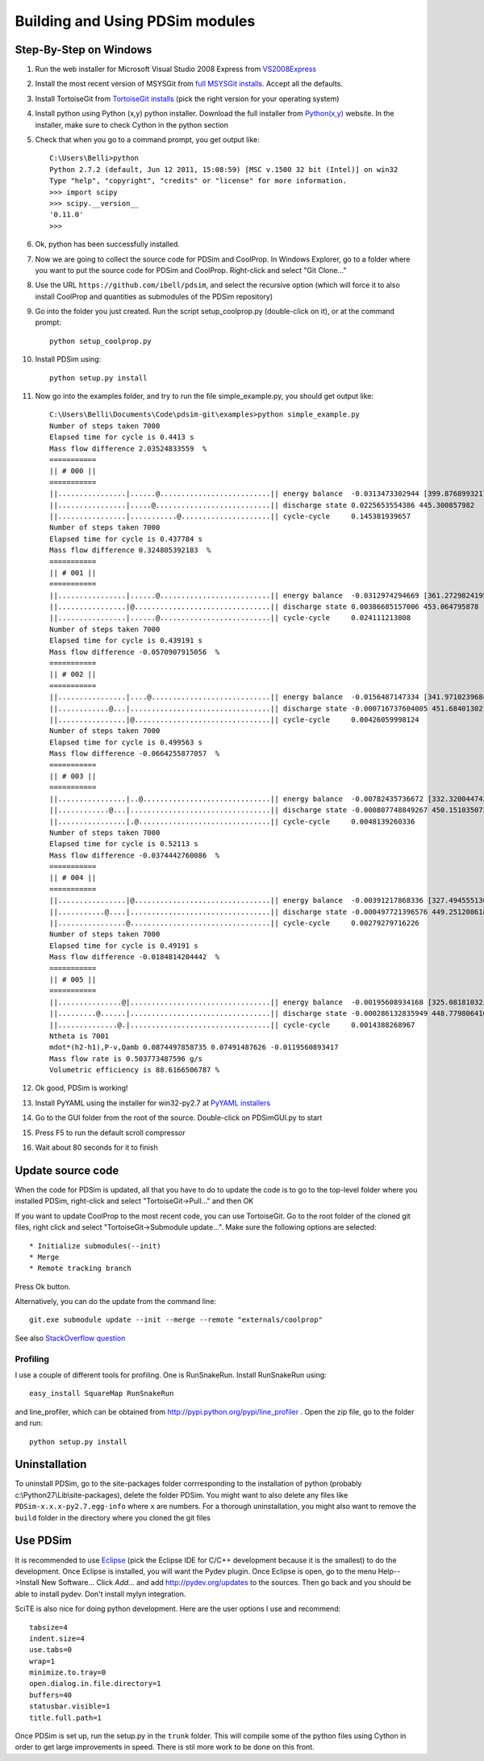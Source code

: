 Building and Using PDSim modules
********************************

Step-By-Step on Windows
=======================

#. Run the web installer for Microsoft Visual Studio 2008 Express from `VS2008Express <http://go.microsoft.com/?linkid=7729279>`_

#. Install the most recent version of MSYSGit from `full MSYSGit installs <http://code.google.com/p/msysgit/downloads/list?can=2&q=%22Full+installer+for+official+Git+for+Windows%22>`_.  Accept all the defaults.

#. Install TortoiseGit from `TortoiseGit installs <http://code.google.com/p/tortoisegit/wiki/Download>`_ (pick the right version for your operating system)

#. Install python using Python (x,y) python installer.  Download the full installer from `Python(x,y) <https://code.google.com/p/pythonxy/wiki/Downloads?tm=2>`_ website.  In the installer, make sure to check Cython in the python section

#. Check that when you go to a command prompt, you get output like::

    C:\Users\Belli>python
    Python 2.7.2 (default, Jun 12 2011, 15:08:59) [MSC v.1500 32 bit (Intel)] on win32
    Type "help", "copyright", "credits" or "license" for more information.
    >>> import scipy
    >>> scipy.__version__
    '0.11.0'
    >>>

#. Ok, python has been successfully installed. 
    
#. Now we are going to collect the source code for PDSim and CoolProp.  In Windows Explorer, go to a folder where you want to put the source code for PDSim and CoolProp.  Right-click and select "Git Clone..."

#. Use the URL ``https://github.com/ibell/pdsim``, and select the recursive option (which will force it to also install CoolProp and quantities as submodules of the PDSim repository)

#. Go into the folder you just created.  Run the script setup_coolprop.py (double-click on it), or at the command prompt::

    python setup_coolprop.py
    
#. Install PDSim using::

    python setup.py install

#. Now go into the examples folder, and try to run the file simple_example.py, you should get output like::

    C:\Users\Belli\Documents\Code\pdsim-git\examples>python simple_example.py
    Number of steps taken 7000
    Elapsed time for cycle is 0.4413 s
    Mass flow difference 2.03524833559  %
    ===========
    || # 000 ||
    ===========
    ||................|......@..........................|| energy balance  -0.0313473302944 [399.876899321797]
    ||................|.....@...........................|| discharge state 0.0225653554386 445.300857982
    ||................|...........@.....................|| cycle-cycle     0.145381939657
    Number of steps taken 7000
    Elapsed time for cycle is 0.437784 s
    Mass flow difference 0.324805392183  %
    ===========
    || # 001 ||
    ===========
    ||................|......@..........................|| energy balance  -0.0312974294669 [361.27298241958306]
    ||................|@................................|| discharge state 0.00386685157006 453.064795878
    ||................|......@..........................|| cycle-cycle     0.024111213808
    Number of steps taken 7000
    Elapsed time for cycle is 0.439191 s
    Mass flow difference -0.0570907915056  %
    ===========
    || # 002 ||
    ===========
    ||................|....@............................|| energy balance  -0.0156487147334 [341.97102396847896]
    ||............@...|.................................|| discharge state -0.000716737604005 451.684013021
    ||................|@................................|| cycle-cycle     0.00426059998124
    Number of steps taken 7000
    Elapsed time for cycle is 0.499563 s
    Mass flow difference -0.0664255877057  %
    ===========
    || # 003 ||
    ===========
    ||................|..@..............................|| energy balance  -0.00782435736672 [332.3200447429269]
    ||............@...|.................................|| discharge state -0.000807748849267 450.151035073
    ||................|.@...............................|| cycle-cycle     0.0048139260336
    Number of steps taken 7000
    Elapsed time for cycle is 0.52113 s
    Mass flow difference -0.0374442760086  %
    ===========
    || # 004 ||
    ===========
    ||................|@................................|| energy balance  -0.00391217868336 [327.49455513015084]
    ||...........@....|.................................|| discharge state -0.000497721396576 449.251208618
    ||................@.................................|| cycle-cycle     0.00279279716226
    Number of steps taken 7000
    Elapsed time for cycle is 0.49191 s
    Mass flow difference -0.0184814204442  %
    ===========
    || # 005 ||
    ===========
    ||...............@|.................................|| energy balance  -0.00195608934168 [325.08181032376285]
    ||.........@......|.................................|| discharge state -0.000286132835949 448.779806416
    ||..............@.|.................................|| cycle-cycle     0.0014388268967
    Ntheta is 7001
    mdot*(h2-h1),P-v,Qamb 0.0874497858735 0.07491487626 -0.0119560893417
    Mass flow rate is 0.503773487596 g/s
    Volumetric efficiency is 88.6166506787 %

#. Ok good, PDSim is working!
    
#. Install PyYAML using the installer for win32-py2.7 at `PyYAML installers <http://pyyaml.org/wiki/PyYAML>`_
    
#. Go to the GUI folder from the root of the source.  Double-click on PDSimGUI.py to start

#. Press F5 to run the default scroll compressor

#. Wait about 80 seconds for it to finish

Update source code
==================
When the code for PDSim is updated, all that you have to do to update the code is to go to the top-level folder where you installed PDSim, right-click and select "TortoiseGit->Pull..." and then OK

If you want to update CoolProp to the most recent code, you can use TortoiseGit.  Go to the root folder of the cloned git files, right click and select "TortoiseGit->Submodule update...". Make sure the following options are selected::

* Initialize submodules(--init)
* Merge
* Remote tracking branch

Press Ok button.

Alternatively, you can do the update from the command line::

    git.exe submodule update --init --merge --remote "externals/coolprop"
    
See also `StackOverflow question <http://stackoverflow.com/questions/16058917/pulling-git-submodules-with-tortoisegit>`_

Profiling
---------

I use a couple of different tools for profiling.  One is RunSnakeRun.  Install RunSnakeRun using::

    easy_install SquareMap RunSnakeRun
    
and line_profiler, which can be obtained from http://pypi.python.org/pypi/line_profiler .  Open the zip file, go to the folder and run::

    python setup.py install

Uninstallation
==============

To uninstall PDSim, go to the site-packages folder corrresponding to the installation of python (probably c:\\Python27\\Lib\\site-packages), delete the folder PDSim.  You might want to also delete any files like ``PDSim-x.x.x-py2.7.egg-info`` where ``x`` are numbers.  For a thorough uninstallation, you might also want to remove the ``build`` folder in the directory where you cloned the git files

.. _Use-PDSim:



Use PDSim
=========
It is recommended to use `Eclipse <http://www.eclipse.org/downloads/>`_ (pick the Eclipse IDE for C/C++ development because it is the smallest) to do the development.  Once Eclipse is installed, you will want the Pydev plugin.  Once Eclipse is open, go to the menu Help-->Install New Software... Click *Add...* and add http://pydev.org/updates to the sources.  Then go back and you should be able to install pydev.  Don't install mylyn integration.

SciTE is also nice for doing python development.  Here are the user options I use and recommend::

    tabsize=4
    indent.size=4
    use.tabs=0
    wrap=1
    minimize.to.tray=0
    open.dialog.in.file.directory=1
    buffers=40
    statusbar.visible=1
    title.full.path=1
    
Once PDSim is set up, run the setup.py in the ``trunk`` folder.  This will compile some of the python files using Cython in order to get large improvements in speed.  There is stil more work to be done on this front. 
